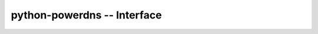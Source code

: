 python-powerdns -- Interface
============================

    .. autoclass:: powerdns.interface.PDNSEndpointBase
        :members:

    .. autoclass:: powerdns.interface.PDNSEndpoint
        :members:

    .. autoclass:: powerdns.interface.PDNSServer
        :members:

    .. autoclass:: powerdns.interface.PDNSZone
        :members:

    .. autoclass:: powerdns.interface.RRSet
        :members:

